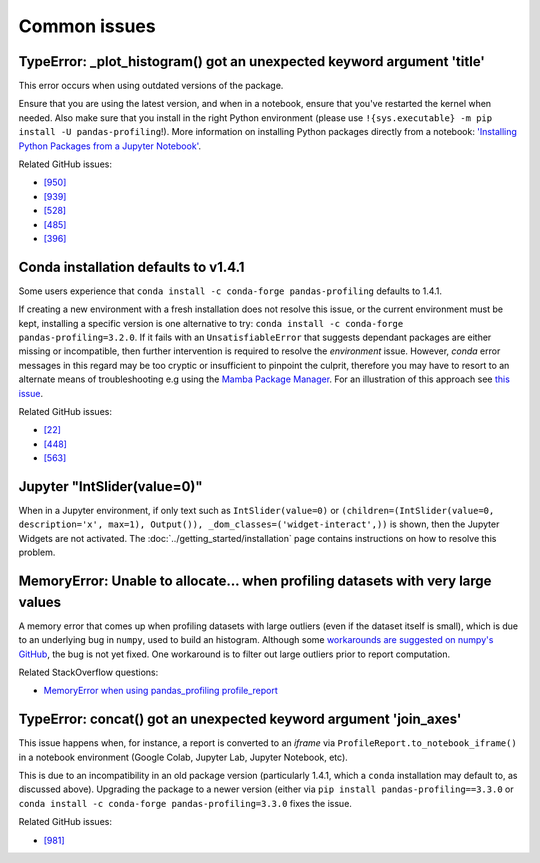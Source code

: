 =============
Common issues
=============

TypeError: _plot_histogram() got an unexpected keyword argument 'title'
-----------------------------------------------------------------------

This error occurs when using outdated versions of the package.

Ensure that you are using the latest version, and when in a notebook, ensure that you've restarted the kernel when needed.
Also make sure that you install in the right Python environment (please use ``!{sys.executable} -m pip install -U pandas-profiling``!).
More information on installing Python packages directly from a notebook: `'Installing Python Packages from a Jupyter Notebook' <https://jakevdp.github.io/blog/2017/12/05/installing-python-packages-from-jupyter/>`_.

Related GitHub issues:

- `[950] <https://github.com/ydataai/pandas-profiling/issues/950>`_ 
- `[939] <https://github.com/ydataai/pandas-profiling/issues/939>`_ 
- `[528] <https://github.com/ydataai/pandas-profiling/issues/528>`_ 
- `[485] <https://github.com/ydataai/pandas-profiling/issues/485>`_ 
- `[396] <https://github.com/ydataai/pandas-profiling/issues/396>`_

Conda installation defaults to v1.4.1
-------------------------------------

Some users experience that ``conda install -c conda-forge pandas-profiling`` defaults to 1.4.1.

If creating a new environment with a fresh installation does not resolve this issue, or the current environment must be kept, installing a specific version is one alternative to try: ``conda install -c conda-forge pandas-profiling=3.2.0``. 
If it fails with an ``UnsatisfiableError`` that suggests dependant packages are either missing or incompatible, then further intervention is required to resolve the *environment* issue. However, *conda* error messages in this regard may be too cryptic or insufficient to pinpoint the culprit, therefore you may have to resort to an alternate means of troubleshooting e.g using the `Mamba Package Manager <https://github.com/mamba-org/mamba.git>`_.
For an illustration of this approach see `this issue <https://github.com/pandas-profiling/pandas-profiling/issues/655>`_.

Related GitHub issues: 

- `[22] <https://github.com/conda-forge/pandas-profiling-feedstock/issues/22>`_ 
- `[448] <https://github.com/pandas-profiling/pandas-profiling/issues/448>`_
- `[563] <https://github.com/pandas-profiling/pandas-profiling/issues/563>`_


Jupyter "IntSlider(value=0)"
----------------------------

When in a Jupyter environment, if only text such as ``IntSlider(value=0)`` or ``(children=(IntSlider(value=0, description='x', max=1), Output()), _dom_classes=('widget-interact',))`` is shown, then the Jupyter Widgets are not activated. The :doc:`../getting_started/installation` page contains instructions on how to resolve this problem.

MemoryError: Unable to allocate... when profiling datasets with very large values
---------------------------------------------------------------------------------

A memory error that comes up when profiling datasets with large outliers (even if the dataset itself is small), which is due to an underlying bug in ``numpy``, used to build an histogram. Although some `workarounds are suggested on numpy's GitHub <https://github.com/numpy/numpy/issues/10297>`_, the bug is not yet fixed. One workaround is to filter out large outliers prior to report computation. 

Related StackOverflow questions:

- `MemoryError when using pandas_profiling profile_report <https://stackoverflow.com/questions/67342168/memoryerror-when-using-pandas-profiling-profile-report>`_


TypeError: concat() got an unexpected keyword argument 'join_axes'
------------------------------------------------------------------

This issue happens when, for instance, a report is converted to an *iframe* via ``ProfileReport.to_notebook_iframe()`` in a notebook environment (Google Colab, Jupyter Lab, Jupyter Notebook, etc). 

This is due to an incompatibility in an old package version (particularly 1.4.1, which a ``conda`` installation may default to, as discussed above). Upgrading the package to a newer version (either via ``pip install pandas-profiling==3.3.0`` or  ``conda install -c conda-forge pandas-profiling=3.3.0`` fixes the issue.

Related GitHub issues:

- `[981] <https://github.com/ydataai/pandas-profiling/issues/981>`_